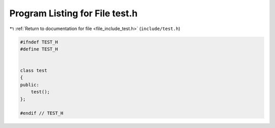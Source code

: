 
.. _program_listing_file_include_test.h:

Program Listing for File test.h
===============================

|exhale_lsh| :ref:`Return to documentation for file <file_include_test.h>` (``include/test.h``)

.. |exhale_lsh| unicode:: U+021B0 .. UPWARDS ARROW WITH TIP LEFTWARDS

.. code-block:: cpp

   #ifndef TEST_H
   #define TEST_H
   
   
   class test
   {
   public:
       test();
   };
   
   #endif // TEST_H
